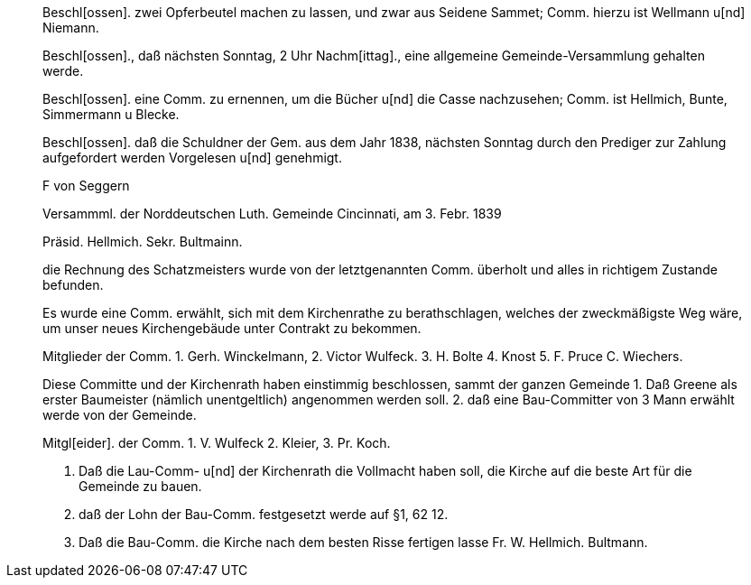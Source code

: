 ____
Beschl[ossen]. zwei Opferbeutel machen zu lassen, und zwar aus Seidene Sammet; Comm. hierzu ist Wellmann u[nd] Niemann.

Beschl[ossen]., daß nächsten Sonntag, 2 Uhr Nachm[ittag]., eine allgemeine Gemeinde-Versammlung gehalten werde.

Beschl[ossen]. eine Comm. zu ernennen, um die Bücher u[nd] die Casse nachzusehen; Comm. ist Hellmich, Bunte, Simmermann
u Blecke.

Beschl[ossen]. daß die Schuldner der Gem. aus dem Jahr 
1838, nächsten Sonntag durch den Prediger zur Zahlung aufgefordert werden
Vorgelesen u[nd] genehmigt.

F von Seggern

Versammml. der Norddeutschen Luth. Gemeinde Cincinnati, am 3. Febr. 1839

Präsid. Hellmich.
Sekr. Bultmainn.

die Rechnung des Schatzmeisters wurde von der letztgenannten Comm.
überholt und alles in richtigem Zustande befunden.

Es wurde eine Comm. erwählt, sich mit dem Kirchenrathe zu berathschlagen, welches der zweckmäßigste Weg wäre, um unser neues
Kirchengebäude unter Contrakt zu bekommen.
 
Mitglieder der Comm. 1. Gerh. Winckelmann,
2. Victor Wulfeck.
3. H. Bolte
4. Knost
5. F. Pruce
C. Wiechers.

Diese Committe und der Kirchenrath haben einstimmig beschlossen, sammt
der ganzen Gemeinde
1. Daß Greene als erster Baumeister (nämlich unentgeltlich) angenommen werden soll.
2. daß eine Bau-Committer von 3 Mann erwählt werde von der Gemeinde.

Mitgl[eider]. der Comm. 1. V. Wulfeck
                 2. Kleier,
                 3. Pr. Koch.

3. Daß die Lau-Comm- u[nd] der Kirchenrath die Vollmacht haben soll, die Kirche auf die beste
Art für die Gemeinde zu bauen.
4. daß der Lohn der Bau-Comm. festgesetzt werde auf §1, 62 12.
5. Daß die Bau-Comm. die Kirche nach dem besten Risse fertigen lasse
Fr. W. Hellmich.     Bultmann.
____
